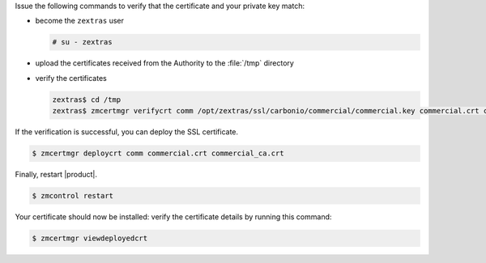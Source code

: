 .. SPDX-FileCopyrightText: 2022 Zextras <https://www.zextras.com/>
..
.. SPDX-License-Identifier: CC-BY-NC-SA-4.0

Issue the following commands to verify that the certificate and your
private key match:

* become the ``zextras`` user

  .. code:: console

     # su - zextras

* upload the certificates received from the Authority to the :file:`/tmp` directory

* verify the certificates

  .. code:: console

     zextras$ cd /tmp
     zextras$ zmcertmgr verifycrt comm /opt/zextras/ssl/carbonio/commercial/commercial.key commercial.crt commercial_ca.crt


If the verification is successful, you can deploy the SSL certificate.

.. code:: console

   $ zmcertmgr deploycrt comm commercial.crt commercial_ca.crt

Finally, restart |product|.

.. code:: console

   $ zmcontrol restart

Your certificate should now be installed: verify the certificate
details by running this command:

.. code:: console

   $ zmcertmgr viewdeployedcrt
